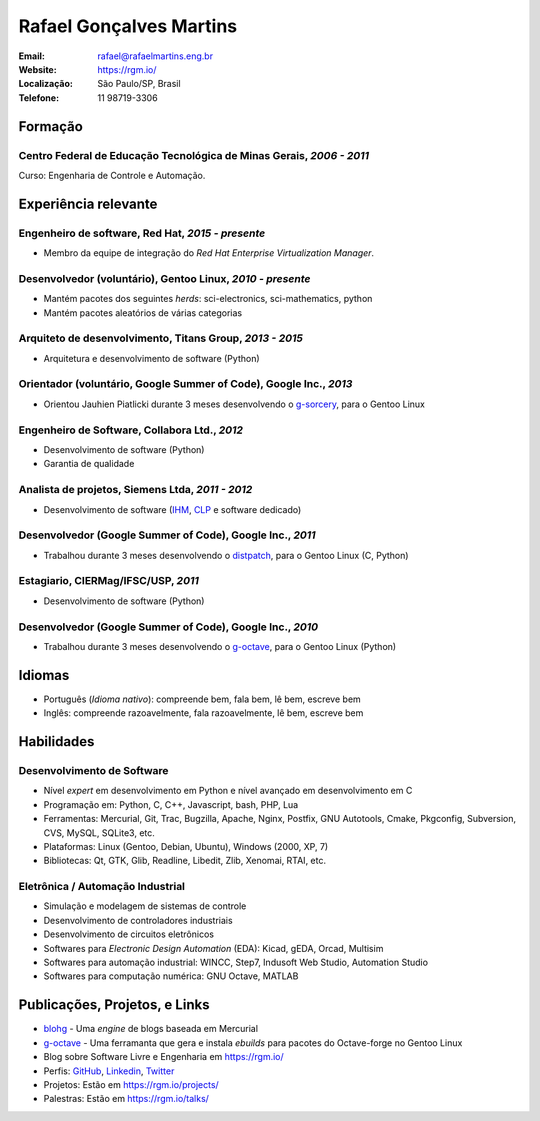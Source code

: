 Rafael Gonçalves Martins
========================

:Email: rafael@rafaelmartins.eng.br
:Website: https://rgm.io/
:Localização: São Paulo/SP, Brasil
:Telefone: 11 98719-3306


Formação
--------

Centro Federal de Educação Tecnológica de Minas Gerais, *2006 - 2011*
~~~~~~~~~~~~~~~~~~~~~~~~~~~~~~~~~~~~~~~~~~~~~~~~~~~~~~~~~~~~~~~~~~~~~
Curso: Engenharia de Controle e Automação.


Experiência relevante
---------------------

Engenheiro de software, Red Hat, *2015 - presente*
~~~~~~~~~~~~~~~~~~~~~~~~~~~~~~~~~~~~~~~~~~~~~~~~~~

- Membro da equipe de integração do *Red Hat Enterprise Virtualization Manager*.


Desenvolvedor (voluntário), Gentoo Linux, *2010 - presente*
~~~~~~~~~~~~~~~~~~~~~~~~~~~~~~~~~~~~~~~~~~~~~~~~~~~~~~~~~~~

- Mantém pacotes dos seguintes *herds*: sci-electronics, sci-mathematics,
  python
- Mantém pacotes aleatórios de várias categorias


Arquiteto de desenvolvimento, Titans Group, *2013 - 2015*
~~~~~~~~~~~~~~~~~~~~~~~~~~~~~~~~~~~~~~~~~~~~~~~~~~~~~~~~~

- Arquitetura e desenvolvimento de software (Python)


Orientador (voluntário, Google Summer of Code), Google Inc., *2013*
~~~~~~~~~~~~~~~~~~~~~~~~~~~~~~~~~~~~~~~~~~~~~~~~~~~~~~~~~~~~~~~~~~~

- Orientou Jauhien Piatlicki durante 3 meses desenvolvendo o g-sorcery_, para o
  Gentoo Linux

.. _g-sorcery: https://github.com/jauhien/g-sorcery


Engenheiro de Software, Collabora Ltd., *2012*
~~~~~~~~~~~~~~~~~~~~~~~~~~~~~~~~~~~~~~~~~~~~~~

- Desenvolvimento de software (Python)
- Garantia de qualidade


.. raw:: pdf

   PageBreak


Analista de projetos, Siemens Ltda, *2011 - 2012*
~~~~~~~~~~~~~~~~~~~~~~~~~~~~~~~~~~~~~~~~~~~~~~~~~

- Desenvolvimento de software (IHM_, CLP_ e software dedicado)

.. _IHM: http://pt.wikipedia.org/wiki/Interface_homem-m%C3%A1quina
.. _CLP: http://pt.wikipedia.org/wiki/Controlador_l%C3%B3gico_program%C3%A1vel


Desenvolvedor (Google Summer of Code), Google Inc., *2011*
~~~~~~~~~~~~~~~~~~~~~~~~~~~~~~~~~~~~~~~~~~~~~~~~~~~~~~~~~~

- Trabalhou durante 3 meses desenvolvendo o distpatch_, para o Gentoo Linux
  (C, Python)

.. _distpatch: http://www.gentoo.org/proj/en/infrastructure/distpatch/


Estagiario, CIERMag/IFSC/USP, *2011*
~~~~~~~~~~~~~~~~~~~~~~~~~~~~~~~~~~~~

- Desenvolvimento de software (Python)


Desenvolvedor (Google Summer of Code), Google Inc., *2010*
~~~~~~~~~~~~~~~~~~~~~~~~~~~~~~~~~~~~~~~~~~~~~~~~~~~~~~~~~~

- Trabalhou durante 3 meses desenvolvendo o g-octave_, para o Gentoo Linux
  (Python)

.. _g-octave: https://github.com/rafaelmartins/g-octave


Idiomas
-------

- Português (*Idioma nativo*): compreende bem, fala bem, lê bem, escreve bem
- Inglês: compreende razoavelmente, fala razoavelmente, lê bem, escreve bem


Habilidades
-----------

Desenvolvimento de Software
~~~~~~~~~~~~~~~~~~~~~~~~~~~

- Nível *expert* em desenvolvimento em Python e nível avançado em desenvolvimento em C
- Programação em: Python, C, C++, Javascript, bash, PHP, Lua
- Ferramentas: Mercurial, Git, Trac, Bugzilla, Apache, Nginx, Postfix, GNU Autotools,
  Cmake, Pkgconfig, Subversion, CVS, MySQL, SQLite3, etc.
- Plataformas: Linux (Gentoo, Debian, Ubuntu), Windows (2000, XP, 7)
- Bibliotecas: Qt, GTK, Glib, Readline, Libedit, Zlib, Xenomai, RTAI, etc.

Eletrônica / Automação Industrial
~~~~~~~~~~~~~~~~~~~~~~~~~~~~~~~~~

- Simulação e modelagem de sistemas de controle
- Desenvolvimento de controladores industriais
- Desenvolvimento de circuitos eletrônicos
- Softwares para *Electronic Design Automation* (EDA): Kicad, gEDA, Orcad, Multisim
- Softwares para automação industrial: WINCC, Step7, Indusoft Web Studio, Automation Studio
- Softwares para computação numérica: GNU Octave, MATLAB


Publicações, Projetos, e Links
------------------------------
- blohg_ - Uma *engine* de blogs baseada em Mercurial
- g-octave_ - Uma ferramanta que gera e instala *ebuilds* para pacotes do
  Octave-forge no Gentoo Linux
- Blog sobre Software Livre e Engenharia em https://rgm.io/
- Perfis: GitHub_, Linkedin_, Twitter_
- Projetos: Estão em https://rgm.io/projects/
- Palestras: Estão em https://rgm.io/talks/

.. _blohg: http://blohg.org/
.. _GitHub: https://github.com/rafaelmartins
.. _LinkedIn: http://www.linkedin.com/in/rafaelgmartins/
.. _Twitter: http://twitter.com/rafaelmartins/

